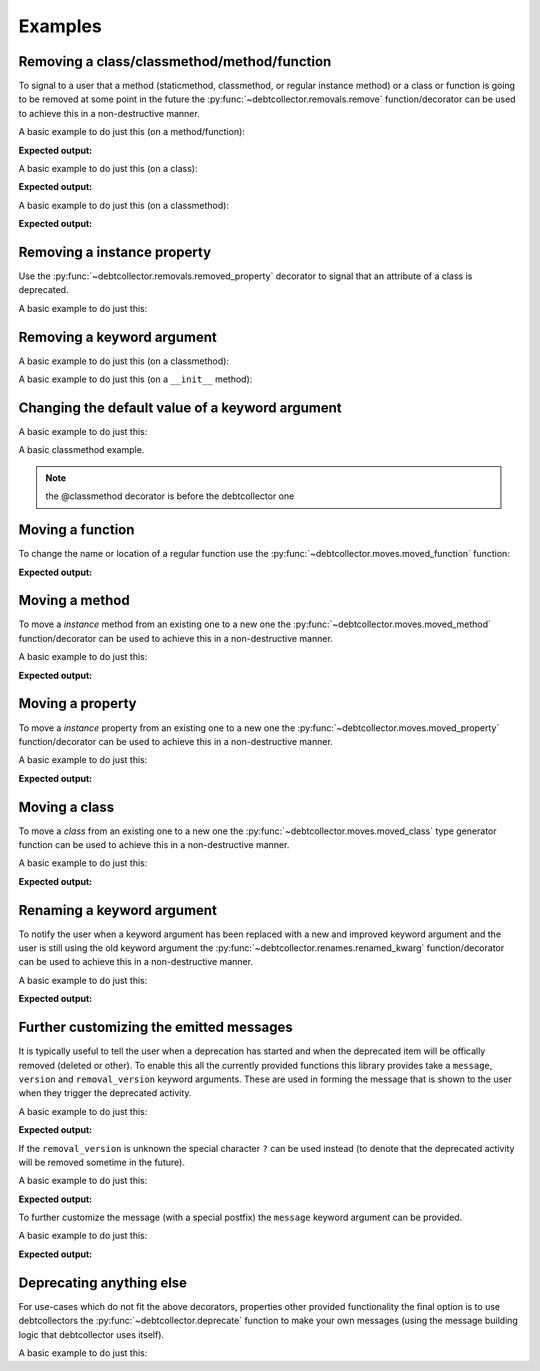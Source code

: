 ========
Examples
========

Removing a class/classmethod/method/function
--------------------------------------------

To signal to a user that a method (staticmethod, classmethod, or regular
instance method) or a class or function is going to be removed at some point
in the future the :py:func:`~debtcollector.removals.remove` function/decorator
can be used to achieve this in a non-destructive manner.

A basic example to do just this (on a method/function):

.. doctest::

    >>> from debtcollector import removals
    >>> import warnings
    >>> warnings.simplefilter('always')
    >>> class Car(object):
    ...   @removals.remove
    ...   def start(self):
    ...     pass
    ...
    >>> c = Car()
    >>> c.start()

**Expected output:**

.. testoutput::

    __main__:1: DeprecationWarning: Using function/method 'Car.start()' is deprecated

A basic example to do just this (on a class):

.. doctest::

    >>> from debtcollector import removals
    >>> import warnings
    >>> warnings.simplefilter('always')
    >>> @removals.removed_class("Pinto")
    ... class Pinto(object):
    ...   pass
    ...
    >>> p = Pinto()

**Expected output:**

.. testoutput::

    __main__:1: DeprecationWarning: Using class 'Pinto' (either directly or via inheritance) is deprecated

A basic example to do just this (on a classmethod):

.. doctest::

    >>> from debtcollector import removals
    >>> import warnings
    >>> warnings.simplefilter("once")
    >>> class OldAndBusted(object):
    ...     @removals.remove
    ...     @classmethod
    ...     def fix_things(cls):
    ...         pass
    ...
    >>> OldAndBusted.fix_things()

**Expected output:**

.. testoutput::

    __main__:1: DeprecationWarning: Using function/method 'OldAndBusted.fix_things()' is deprecated

Removing a instance property
----------------------------

Use the :py:func:`~debtcollector.removals.removed_property` decorator
to signal that an attribute of a class is deprecated.

A basic example to do just this:

.. doctest::

    >>> import warnings
    >>> warnings.simplefilter("once")
    >>> from debtcollector import removals
    >>> class OldAndBusted(object):
    ...   @removals.removed_property
    ...   def thing(self):
    ...     return 'old-and-busted'
    ...   @thing.setter
    ...   def thing(self, value):
    ...     pass
    ...   @thing.deleter
    ...   def thing(self):
    ...     pass
    ...
    >>> o = OldAndBusted()
    >>> o.thing
    'old-and-busted'
    >>> o.thing = '2'
    >>> del o.thing

.. testoutput::

    __main__:1: DeprecationWarning: Reading the 'thing' property is deprecated
    __main__:1: DeprecationWarning: Setting the 'thing' property is deprecated
    __main__:1: DeprecationWarning: Deleting the 'thing' property is deprecated

Removing a keyword argument
---------------------------

A basic example to do just this (on a classmethod):

.. doctest::

    >>> import warnings
    >>> warnings.simplefilter("once")
    >>> from debtcollector import removals
    >>> class OldAndBusted(object):
    ...     @removals.removed_kwarg('resp', message="Please use 'response' instead")
    ...     @classmethod
    ...     def factory(cls, resp=None, response=None):
    ...         response = resp or response
    ...         return response
    ...
    >>> OldAndBusted.factory(resp='super-duper')
    'super-duper'

.. testoutput::

    __main__:1: DeprecationWarning: Using the 'resp' argument is deprecated: Please use 'response' instead

A basic example to do just this (on a ``__init__`` method):

.. doctest::

    >>> import warnings
    >>> warnings.simplefilter("once")
    >>> from debtcollector import removals
    >>> class OldAndBusted(object):
    ...     @removals.removed_kwarg('bleep')
    ...     def __init__(self, bleep=None):
    ...         self.bloop = bleep
    ...
    >>> o = OldAndBusted(bleep=2)

.. testoutput::

    __main__:1: DeprecationWarning: Using the 'bleep' argument is deprecated

Changing the default value of a keyword argument
------------------------------------------------

A basic example to do just this:

.. doctest::

    >>> import warnings
    >>> warnings.simplefilter("once")
    >>> from debtcollector import updating
    >>> class OldAndBusted(object):
    ...     ip = '127.0.0.1'
    ...     @updating.updated_kwarg_default_value('type', 'http', 'https')
    ...     def url(self, type='http'):
    ...         response = '%s://%s' % (type, self.ip)
    ...         return response
    ...
    >>> OldAndBusted().url()
    'http://127.0.0.1'

.. testoutput::

    __main__:1: FutureWarning: The http argument is changing its default value to https, please update the code to explicitly set http as the value


A basic classmethod example.

.. note:: the @classmethod decorator is before the debtcollector one

.. doctest::

    >>> import warnings
    >>> warnings.simplefilter("once")
    >>> from debtcollector import updating
    >>> class OldAndBusted(object):
    ...     ip = '127.0.0.1'
    ...     @classmethod
    ...     @updating.updated_kwarg_default_value('type', 'http', 'https')
    ...     def url(cls, type='http'):
    ...         response = '%s://%s' % (type, cls.ip)
    ...         return response
    ...
    >>> OldAndBusted.url()
    'http://127.0.0.1'

.. testoutput::

    __main__:1: FutureWarning: The http argument is changing its default value to https, please update the code to explicitly set http as the value

Moving a function
-----------------

To change the name or location of a regular function use the
:py:func:`~debtcollector.moves.moved_function` function:

.. doctest::

    >>> from debtcollector import moves
    >>> import warnings
    >>> warnings.simplefilter('always')
    >>> def new_thing():
    ...   return "new thing"
    ...
    >>> old_thing = moves.moved_function(new_thing, 'old_thing', __name__)
    >>> new_thing()
    'new thing'
    >>> old_thing()
    'new thing'

**Expected output:**

.. testoutput::

    __main__:1: DeprecationWarning: Function '__main__.old_thing()' has moved to '__main__.new_thing()'

Moving a method
---------------

To move a *instance* method from an existing one to a new one
the :py:func:`~debtcollector.moves.moved_method` function/decorator can be
used to achieve this in a non-destructive manner.

A basic example to do just this:

.. doctest::

    >>> from debtcollector import moves
    >>> import warnings
    >>> warnings.simplefilter('always')
    >>> class Cat(object):
    ...   @moves.moved_method('meow')
    ...   def mewow(self):
    ...     return self.meow()
    ...   def meow(self):
    ...     return 'kitty'
    ...
    >>> c = Cat()
    >>> c.mewow()
    'kitty'
    >>> c.meow()
    'kitty'

**Expected output:**

.. testoutput::

    __main__:1: DeprecationWarning: Method 'Cat.mewow()' has moved to 'Cat.meow()'

Moving a property
-----------------

To move a *instance* property from an existing one to a new one
the :py:func:`~debtcollector.moves.moved_property` function/decorator can be
used to achieve this in a non-destructive manner.

A basic example to do just this:

.. doctest::

    >>> from debtcollector import moves
    >>> import warnings
    >>> warnings.simplefilter('always')
    >>> class Dog(object):
    ...   @property
    ...   @moves.moved_property('bark')
    ...   def burk(self):
    ...     return self.bark
    ...   @property
    ...   def bark(self):
    ...     return 'woof'
    ...
    >>> d = Dog()
    >>> d.burk
    'woof'
    >>> d.bark
    'woof'

**Expected output:**

.. testoutput::

    __main__:1: DeprecationWarning: Property 'Dog.burk' has moved to 'Dog.bark'

Moving a class
--------------

To move a *class* from an existing one to a new one
the :py:func:`~debtcollector.moves.moved_class` type generator function can
be used to achieve this in a non-destructive manner.

A basic example to do just this:

.. doctest::

    >>> from debtcollector import moves
    >>> import warnings
    >>> warnings.simplefilter('always')
    >>> class WizBang(object):
    ...   pass
    ...
    >>> OldWizBang = moves.moved_class(WizBang, 'OldWizBang', __name__)
    >>> a = OldWizBang()
    >>> b = WizBang()

**Expected output:**

.. testoutput::

    __main__:1: DeprecationWarning: Class '__main__.OldWizBang' has moved to '__main__.WizBang'

Renaming a keyword argument
---------------------------

To notify the user when a keyword argument has been replaced with a new and
improved keyword argument and the user is still using the old keyword argument
the :py:func:`~debtcollector.renames.renamed_kwarg` function/decorator
can be used to achieve this in a non-destructive manner.

A basic example to do just this:

.. doctest::

    >>> from debtcollector import renames
    >>> import warnings
    >>> warnings.simplefilter('always')
    >>> @renames.renamed_kwarg('snizzle', 'nizzle')
    ... def do_the_deed(snizzle=True, nizzle=True):
    ...   return (snizzle, nizzle)
    ...
    >>> do_the_deed()
    (True, True)
    >>> do_the_deed(snizzle=False)
    (False, True)
    >>> do_the_deed(nizzle=False)
    (True, False)

**Expected output:**

.. testoutput::

    __main__:1: DeprecationWarning: Using the 'snizzle' argument is deprecated, please use the 'nizzle' argument instead

Further customizing the emitted messages
----------------------------------------

It is typically useful to tell the user when a deprecation has started and
when the deprecated item will be offically removed (deleted or other). To
enable this all the currently provided functions this library provides
take a ``message``, ``version`` and ``removal_version`` keyword arguments.
These are used in forming the message that is shown to the user when they
trigger the deprecated activity.

A basic example to do just this:

.. doctest::

    >>> from debtcollector import renames
    >>> import warnings
    >>> warnings.simplefilter('always')
    >>> @renames.renamed_kwarg('snizzle', 'nizzle', version="0.5", removal_version="0.7")
    ... def do_the_deed(snizzle=True, nizzle=True):
    ...   pass
    ...
    >>> do_the_deed(snizzle=False)

**Expected output:**

.. testoutput::

    __main__:1: DeprecationWarning: Using the 'snizzle' argument is deprecated in version '0.5' and will be removed in version '0.7', please use the 'nizzle' argument instead

If the ``removal_version`` is unknown the special character ``?`` can be used
instead (to denote that the deprecated activity will be removed sometime in
the future).

A basic example to do just this:

.. doctest::

    >>> from debtcollector import renames
    >>> import warnings
    >>> warnings.simplefilter('always')
    >>> @renames.renamed_kwarg('snizzle', 'nizzle', version="0.5", removal_version="?")
    ... def do_the_deed(snizzle=True, nizzle=True):
    ...   pass
    ...
    >>> do_the_deed(snizzle=False)

**Expected output:**

.. testoutput::

    __main__:1: DeprecationWarning: Using the 'snizzle' argument is deprecated in version '0.5' and will be removed in a future version, please use the 'nizzle' argument instead

To further customize the message (with a special postfix) the ``message``
keyword argument can be provided.

A basic example to do just this:

.. doctest::

    >>> from debtcollector import renames
    >>> import warnings
    >>> warnings.simplefilter('always')
    >>> @renames.renamed_kwarg('snizzle', 'nizzle', message="Pretty please stop using it")
    ... def do_the_deed(snizzle=True, nizzle=True):
    ...   pass
    ...
    >>> do_the_deed(snizzle=False)

**Expected output:**

.. testoutput::

    __main__:1: DeprecationWarning: Using the 'snizzle' argument is deprecated, please use the 'nizzle' argument instead: Pretty please stop using it

Deprecating anything else
-------------------------

For use-cases which do not fit the above decorators, properties other
provided functionality the final option is to use debtcollectors
the :py:func:`~debtcollector.deprecate` function to make your own
messages (using the message building logic that debtcollector uses itself).

A basic example to do just this:

.. doctest::

    >>> import warnings
    >>> warnings.simplefilter("always")
    >>> import debtcollector
    >>> debtcollector.deprecate("This is no longer supported", version="1.0")

.. testoutput::

    __main__:1: DeprecationWarning: This is no longer supported in version '1.0'

